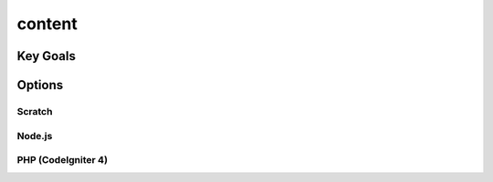 content
++++++++++

Key Goals
---------

Options
-------

Scratch
~~~~~~~

Node.js
~~~~~~~

PHP (CodeIgniter 4)
~~~~~~~~~~~~~~~~~~~~